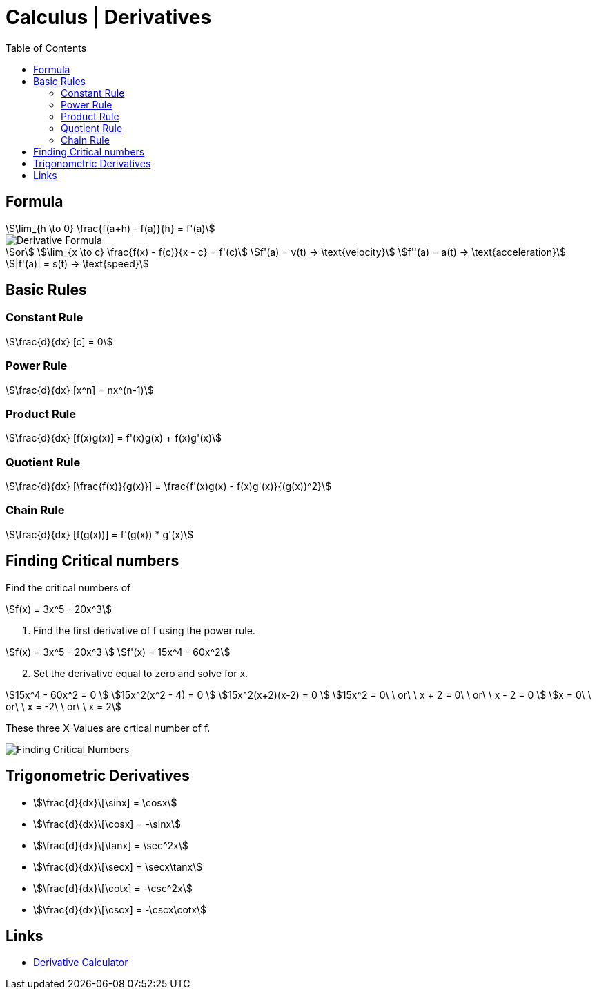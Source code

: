 = Calculus | Derivatives
:docinfo: shared
:source-highlighter: pygments
:pygments-style: monokai
:icons: font
:stem:
:toc: left
:docinfodir: ..

== Formula
[stem]
++++
\lim_{h \to 0} \frac{f(a+h) - f(a)}{h} = f'(a)
++++

[.center]
image::Derivative-Formula.png[]

[stem]
++++
or \
\lim_{x \to c} \frac{f(x) - f(c)}{x - c} = f'(c) \
f'(a) = v(t) -> \text{velocity}\
f''(a) = a(t) -> \text{acceleration}\
|f'(a)| = s(t) -> \text{speed}
++++

== Basic Rules

=== Constant Rule
[stem]
++++
\frac{d}{dx} [c] = 0
++++

=== Power Rule
[stem]
++++
\frac{d}{dx} [x^n] = nx^(n-1)
++++

=== Product Rule
[stem]
++++
\frac{d}{dx} [f(x)g(x)] = f'(x)g(x) + f(x)g'(x)
++++

=== Quotient Rule
[stem]
++++
\frac{d}{dx} [\frac{f(x)}{g(x)}] = \frac{f'(x)g(x) - f(x)g'(x)}{(g(x))^2}
++++

=== Chain Rule
[stem]
++++
\frac{d}{dx} [f(g(x))]  = f'(g(x)) * g'(x)
++++

== Finding Critical numbers

Find the critical numbers of
[stem]
++++
f(x) = 3x^5 - 20x^3
++++

1. Find the first derivative of f using the power rule.

[stem]
++++
f(x) = 3x^5 - 20x^3
\
f'(x) = 15x^4 - 60x^2
++++

[start=2]
2. Set the derivative equal to zero and solve for x.

[stem]
++++
15x^4 - 60x^2 = 0
\
15x^2(x^2 - 4) = 0
\
15x^2(x+2)(x-2) = 0
\
15x^2 = 0\ \ or\ \ x + 2 = 0\ \ or\ \ x - 2 = 0
\
x = 0\ \ or\ \ x = -2\ \ or\ \ x = 2
++++

These three X-Values are crtical number of f.

[.center]
image::Finding-Critical-Numbers.png[]

== Trigonometric Derivatives

[.inline]
- stem:[\frac{d}{dx}\[\sinx\] = \cosx]

[.inline]
- stem:[\frac{d}{dx}\[\cosx\] = -\sinx]

[.inline]
- stem:[\frac{d}{dx}\[\tanx\] = \sec^2x]

[.inline]
- stem:[\frac{d}{dx}\[\secx\] = \secx\tanx]

[.inline]
- stem:[\frac{d}{dx}\[\cotx\] = -\csc^2x]

[.inline]
- stem:[\frac{d}{dx}\[\cscx\] = -\cscx\cotx]

== Links
- https://www.derivative-calculator.net/[Derivative Calculator]
